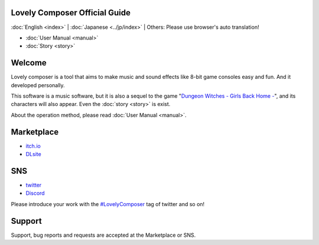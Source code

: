 Lovely Composer Official Guide
#####################################################

:doc:`English <index>` \| :doc:`Japanese <../jp/index>` \| Others: Please use browser's auto translation!

.. image:: ../img/LC_header_main_ss.png
    :scale: 35%


* :doc:`User Manual <manual>` 
* :doc:`Story <story>`


Welcome
##############################################################################

Lovely composer is a tool that aims to make music and sound effects like 8-bit game consoles easy and fun. And it developed personally.

This software is a music software, but it is also a sequel to the game "`Dungeon Witches - Girls Back Home - <https://1oogames.itch.io/dungeon-witches>`_", and its characters will also appear. Even the :doc:`story <story>` is exist. 

About the operation method, please read :doc:`User Manual <manual>`.


Marketplace 
###############################################################################

* `itch.io <https://1oogames.itch.io/lovely-composer>`_
* `DLsite <https://www.dlsite.com/home/work/=/product_id/RJ331224.html?locale=en_US>`_

SNS
################################################################################

* `twitter <https://twitter.com/1oo_games>`_
* `Discord <https://discord.gg/96GhPwjQnE>`_

Please introduce your work with the `#LovelyComposer <https://twitter.com/search?q=%23LovelyComposer&src=typed_query&f=live>`_ tag of twitter and so on! 


Support
##############################################################################

Support, bug reports and requests are accepted at the Marketplace or SNS.